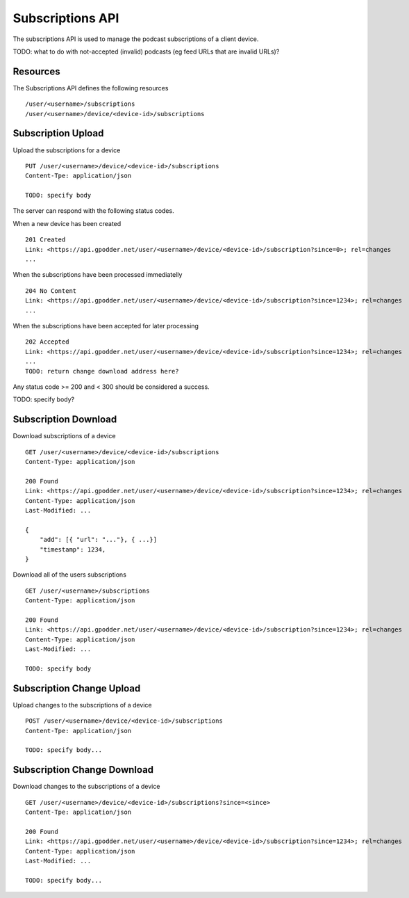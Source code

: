 .. _subscriptions-api:

Subscriptions API
=================

The subscriptions API is used to manage the podcast subscriptions of a client
device.

TODO: what to do with not-accepted (invalid) podcasts (eg feed URLs that are
invalid URLs)?


Resources
---------

The Subscriptions API defines the following resources ::

 /user/<username>/subscriptions
 /user/<username>/device/<device-id>/subscriptions


Subscription Upload
-------------------

Upload the subscriptions for a device ::

 PUT /user/<username>/device/<device-id>/subscriptions
 Content-Tpe: application/json

 TODO: specify body


The server can respond with the following status codes.

When a new device has been created ::

 201 Created
 Link: <https://api.gpodder.net/user/<username>/device/<device-id>/subscription?since=0>; rel=changes
 ...


When the subscriptions have been processed immediatelly ::

 204 No Content
 Link: <https://api.gpodder.net/user/<username>/device/<device-id>/subscription?since=1234>; rel=changes
 ...


When the subscriptions have been accepted for later processing ::

 202 Accepted
 Link: <https://api.gpodder.net/user/<username>/device/<device-id>/subscription?since=1234>; rel=changes
 ...
 TODO: return change download address here?


Any status code >= 200 and < 300 should be considered a success.

TODO: specify body?


Subscription Download
---------------------

Download subscriptions of a device ::

 GET /user/<username>/device/<device-id>/subscriptions
 Content-Type: application/json

 200 Found
 Link: <https://api.gpodder.net/user/<username>/device/<device-id>/subscription?since=1234>; rel=changes
 Content-Type: application/json
 Last-Modified: ...

 {
     "add": [{ "url": "..."}, { ...}]
     "timestamp": 1234,
 }


Download all of the users subscriptions ::

 GET /user/<username>/subscriptions
 Content-Type: application/json

 200 Found
 Link: <https://api.gpodder.net/user/<username>/device/<device-id>/subscription?since=1234>; rel=changes
 Content-Type: application/json
 Last-Modified: ...

 TODO: specify body


Subscription Change Upload
--------------------------

Upload changes to the subscriptions of a device ::

 POST /user/<username>/device/<device-id>/subscriptions
 Content-Tpe: application/json

 TODO: specify body...



Subscription Change Download
----------------------------

Download changes to the subscriptions of a device ::

 GET /user/<username>/device/<device-id>/subscriptions?since=<since>
 Content-Tpe: application/json

 200 Found
 Link: <https://api.gpodder.net/user/<username>/device/<device-id>/subscription?since=1234>; rel=changes
 Content-Type: application/json
 Last-Modified: ...

 TODO: specify body...


